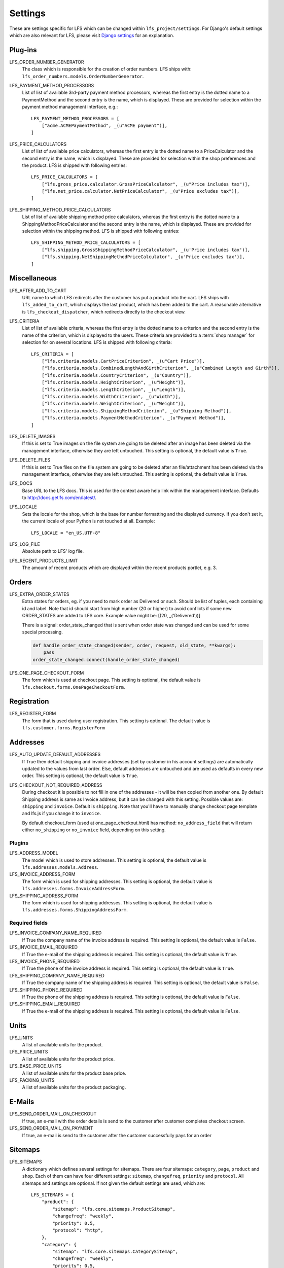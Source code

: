 .. index:: Settings

.. _settings:

========
Settings
========

These are settings specific for LFS which can be changed within
``lfs_project/settings``. For Django's default settings which are also relevant
for LFS, please visit `Django settings
<http://docs.djangoproject.com/en/dev/ref/settings/>`_ for an explanation.


.. _settings_plugins:

Plug-ins
========

.. _settings_lfs_order_numbers_generators:

LFS_ORDER_NUMBER_GENERATOR
    The class which is responsible for the creation of order numbers. LFS ships
    with: ``lfs_order_numbers.models.OrderNumberGenerator``.

    .. seealso::

        :doc:`/developer/howtos/how_to_add_own_order_numbers/index`

.. _settings_lfs_payment_method_processors:

LFS_PAYMENT_METHOD_PROCESSORS
    List of list of available 3rd-party payment method processors, whereas the
    first entry is the dotted name to a PaymentMethod and the second entry is
    the name, which  is displayed. These are provided for selection within the
    payment method management interface, e.g.::

        LFS_PAYMENT_METHOD_PROCESSORS = [
            ["acme.ACMEPaymentMethod", _(u"ACME payment")],
        ]

    .. seealso::

         :doc:`/developer/howtos/how_to_add_own_payment_methods`

.. _settings_lfs_price_calculators:

LFS_PRICE_CALCULATORS
    List of list of available price calculators, whereas the first entry is the
    dotted name to a PriceCalculator and the second entry is the name, which is
    displayed. These are provided for selection within the shop preferences and
    the product. LFS is shipped with following entries::

        LFS_PRICE_CALCULATORS = [
            ["lfs.gross_price.calculator.GrossPriceCalculator", _(u"Price includes tax")],
            ["lfs.net_price.calculator.NetPriceCalculator", _(u"Price excludes tax")],
        ]

    .. seealso::

         :doc:`/developer/howtos/how_to_add_product_pricing`

.. _settings_lfs_shipping_price_calculators:

LFS_SHIPPING_METHOD_PRICE_CALCULATORS
    List of list of available shipping method price calculators, whereas the
    first entry is the dotted name to a ShippingMethodPriceCalculator and the
    second entry is the name, which is displayed. These are provided for
    selection within the shipping method. LFS is shipped with following
    entries::

        LFS_SHIPPING_METHOD_PRICE_CALCULATORS = [
            ["lfs.shipping.GrossShippingMethodPriceCalculator", _(u'Price includes tax')],
            ["lfs.shipping.NetShippingMethodPriceCalculator", _(u'Price excludes tax')],
        ]

    .. seealso::

        :doc:`/developer/howtos/how_to_shipping_price`

.. _settings_miscellaneous:

Miscellaneous
=============

LFS_AFTER_ADD_TO_CART
    URL name to which LFS redirects after the customer has put a product into
    the cart. LFS ships with ``lfs_added_to_cart``, which displays the last
    product, which has been added to the cart. A reasonable alternative is
    ``lfs_checkout_dispatcher``, which redirects directly to the checkout view.

.. _settings_lfs_criteria:

LFS_CRITERIA
    List of list of available criteria, whereas the first entry is the dotted
    name to a criterion and the second entry is the name of the criterion, which
    is displayed to the users. These criteria are provided to a :term:`shop
    manager` for selection for on several locations. LFS is shipped with
    following criteria::

        LFS_CRITERIA = [
            ["lfs.criteria.models.CartPriceCriterion", _(u"Cart Price")],
            ["lfs.criteria.models.CombinedLengthAndGirthCriterion", _(u"Combined Length and Girth")],
            ["lfs.criteria.models.CountryCriterion", _(u"Country")],
            ["lfs.criteria.models.HeightCriterion", _(u"Height")],
            ["lfs.criteria.models.LengthCriterion", _(u"Length")],
            ["lfs.criteria.models.WidthCriterion", _(u"Width")],
            ["lfs.criteria.models.WeightCriterion", _(u"Weight")],
            ["lfs.criteria.models.ShippingMethodCriterion", _(u"Shipping Method")],
            ["lfs.criteria.models.PaymentMethodCriterion", _(u"Payment Method")],
        ]

    .. seealso::

        :doc:`Concept of criteria </user/concepts/criteria>`, :doc:`How to add own criteria </developer/howtos/how_to_add_own_criteria/index>`

LFS_DELETE_IMAGES
    If this is set to True images on the file system are going to be deleted
    after an image has been deleted via the management interface, otherwise they
    are left untouched. This setting is optional, the default value is ``True``.

LFS_DELETE_FILES
    If this is set to True files on the file system are going to be deleted
    after an file/attachment has been deleted via the management interface,
    otherwise they are left untouched. This setting is optional, the default
    value is ``True``.

LFS_DOCS
    Base URL to the LFS docs. This is used for the context aware help link
    within the management interface. Defaults to
    http://docs.getlfs.com/en/latest/.

LFS_LOCALE
    Sets the locale for the shop, which is the base for number formatting and
    the displayed currency. If you don't set it, the current locale of your
    Python is not touched at all. Example::

        LFS_LOCALE = "en_US.UTF-8"

    .. seealso::

        http://en.wikipedia.org/wiki/Locale, http://docs.python.org/library/locale.html

LFS_LOG_FILE
    Absolute path to LFS' log file.

LFS_RECENT_PRODUCTS_LIMIT
    The amount of recent products which are displayed within the recent
    products portlet, e.g. 3.


.. _settings_orders:

Orders
======

LFS_EXTRA_ORDER_STATES
    Extra states for orders, eg. if you need to mark order as Delivered or such. Should be list of tuples, each
    containing id and label. Note that id should start from high number (20 or higher) to avoid conflicts if some new
    ORDER_STATES are added to LFS core. Example value might be: [(20, _('Delivered'))]

    There is a signal: order_state_changed that is sent when order state was changed and can be used for some special
    processing.

    .. code-block:: python

        def handle_order_state_changed(sender, order, request, old_state, **kwargs):
            pass
        order_state_changed.connect(handle_order_state_changed)


LFS_ONE_PAGE_CHECKOUT_FORM
    The form which is used at checkout page. This setting is optional, the
    default value is ``lfs.checkout.forms.OnePageCheckoutForm``.


.. _settings_registration:

Registration
============

LFS_REGISTER_FORM
    The form that is used during user registration. This setting is optional.
    The default value is ``lfs.customer.forms.RegisterForm``


.. _settings_addresses:

Addresses
=========

LFS_AUTO_UPDATE_DEFAULT_ADDRESSES
    If True then default shipping and invoice addresses (set
    by customer in his account settings) are automatically updated to the values
    from last order. Else, default addresses are untouched and are used
    as defaults in every new order. This setting is optional, the default value
    is ``True``.

LFS_CHECKOUT_NOT_REQUIRED_ADDRESS
    During checkout it is possible to not fill in one of the addresses - it will be then copied from another one.
    By default Shipping address is same as Invoice address, but it can be changed with this setting.
    Possible values are: ``shipping`` and ``invoice``. Default is ``shipping``.
    Note that you'll have to manually change checkout page template and lfs.js if you change it to ``invoice``.

    By default checkout_form (used at one_page_checkout.html) has method: ``no_address_field`` that will return either
    ``no_shipping`` or ``no_invoice`` field, depending on this setting.

Plugins
-------

LFS_ADDRESS_MODEL
    The model which is used to store addresses. This setting is optional, the
    default value is ``lfs.addresses.models.Address``.

LFS_INVOICE_ADDRESS_FORM
    The form which is used for shipping addresses. This setting is optional, the
    default value is ``lfs.addresses.forms.InvoiceAddressForm``.

LFS_SHIPPING_ADDRESS_FORM
    The form which is used for shipping addresses. This setting is optional, the
    default value is ``lfs.addresses.forms.ShippingAddressForm``.

.. seealso::

    :ref:`how_to_add_own_addresses`

Required fields
---------------

LFS_INVOICE_COMPANY_NAME_REQUIRED
    If True the company name of the invoice address is required. This setting is
    optional, the default value is ``False``.

LFS_INVOICE_EMAIL_REQUIRED
    If True the e-mail of the shipping address is required. This setting is
    optional, the default value is ``True``.

LFS_INVOICE_PHONE_REQUIRED
    If True the phone of the invoice address is required. This setting is
    optional, the default value is ``True``.

LFS_SHIPPING_COMPANY_NAME_REQUIRED
    If True the company name of the shipping address is required. This setting is
    optional, the default value is ``False``.

LFS_SHIPPING_PHONE_REQUIRED
    If True the phone of the shipping address is required. This setting is
    optional, the default value is ``False``.

LFS_SHIPPING_EMAIL_REQUIRED
    If True the e-mail of the shipping address is required. This setting is
    optional, the default value is ``False``.

.. _settings_units:

Units
=====

LFS_UNITS
    A list of available units for the product.

LFS_PRICE_UNITS
    A list of available units for the product price.

LFS_BASE_PRICE_UNITS
    A list of available units for the product base price.

LFS_PACKING_UNITS
    A list of available units for the product packaging.

.. _settings_email:

E-Mails
=======

LFS_SEND_ORDER_MAIL_ON_CHECKOUT
    If true, an e-mail with the order details is send to the customer after
    customer completes checkout screen.

LFS_SEND_ORDER_MAIL_ON_PAYMENT
    If true, an e-mail is send to the customer after the customer successfully
    pays for an order


.. _settings_sitemaps:

Sitemaps
========

LFS_SITEMAPS
    A dictionary which defines several settings for sitemaps. There are four
    sitemaps: ``category``, ``page``, ``product`` and ``shop``. Each of them can
    have four different settings: ``sitemap``, ``changefreq``, ``priority`` and
    ``protocol``. All sitemaps and settings are optional. If not given the
    default settings are used, which are::

     LFS_SITEMAPS = {
         "product": {
             "sitemap": "lfs.core.sitemaps.ProductSitemap",
             "changefreq": "weekly",
             "priority": 0.5,
             "protocol": "http",
         },
         "category": {
             "sitemap": "lfs.core.sitemaps.CategorySitemap",
             "changefreq": "weekly",
             "priority": 0.5,
             "protocol": "http",
         },
         "page": {
             "sitemap": "lfs.core.sitemaps.PageSitemap",
             "changefreq": "weekly",
             "priority": 0.5,
             "protocol": "http",
         },
         "shop": {
             "sitemap": "lfs.core.sitemaps.ShopSitemap",
             "changefreq": "weekly",
             "priority": 0.5,
             "protocol": "http",
         },
     }

    The following example means, you implement your own ``ProductSitemap``
    within ``myapp.sitemap`` and set the protocol for the default ones to
    ``https``::

     LFS_SITEMAPS = {
         "product": {
             "sitemap": "myapp.sitemap.ProductSitemap",
         },
         "category": {
             "protocol": "https",
         },
         "page": {
             "protocol": "https",
         },
         "shop": {
             "protocol": "https",
         },
     }

.. _settings_reviews:

Reviews
=======

REVIEWS_SHOW_PREVIEW
    True or False. If True the user will see a preview of his review.

REVIEWS_IS_NAME_REQUIRED
    True or False. If True the name of the review is required.

REVIEWS_IS_EMAIL_REQUIRED
    True or False. If True the name of the e-mail is required.

REVIEWS_IS_MODERATED
    True or False. If True the review must be moderated and published before it
    is public.

.. _settings_paypal:

PayPal
======

PAYPAL_RECEIVER_EMAIL
    Your PayPal id, e.g. info@getlfs.com.

PAYPAL_IDENTITY_TOKEN
    PayPal's PDT identity token.

LFS_PAYPAL_REDIRECT
    True or False. If True the customer is automatically redirected to PayPal
    after he submitted his order. If False the thank-you page is displayed
    with a link to PayPal.

